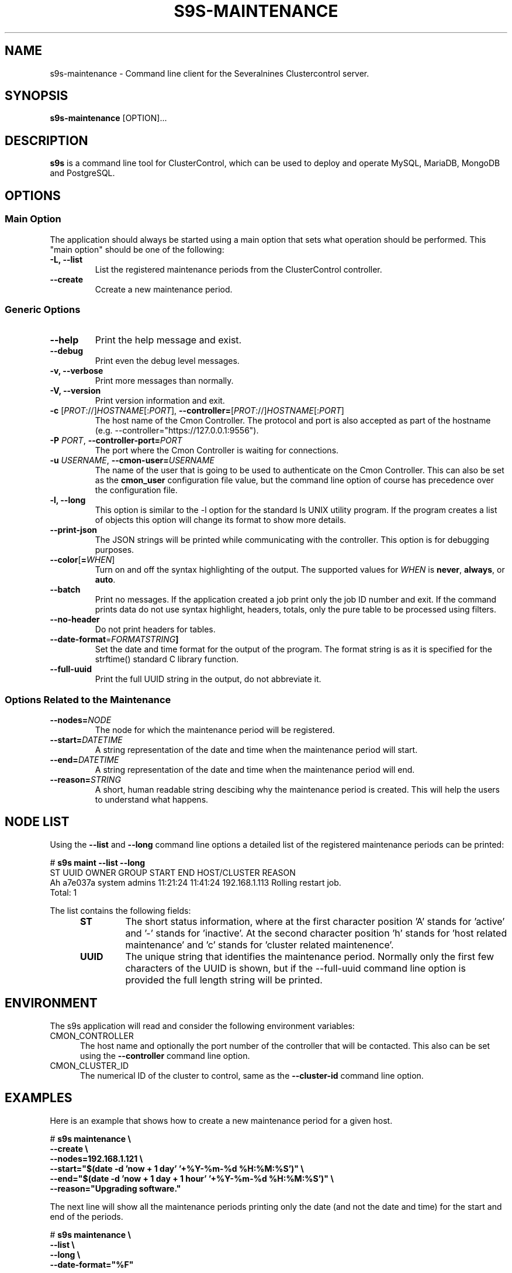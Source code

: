 .TH S9S-MAINTENANCE 1 "August 29, 2016"

.SH NAME
s9s-maintenance \- Command line client for the Severalnines Clustercontrol server.
.SH SYNOPSIS
.B s9s-maintenance
.RI [OPTION]...
.SH DESCRIPTION
\fBs9s\fP  is a command line tool for ClusterControl, which can be used to
deploy and operate MySQL, MariaDB, MongoDB and PostgreSQL.

.SH OPTIONS
.SS "Main Option"
The application should always be started using a main option that sets what
operation should be performed. This "main option" should be one of the
following:

.TP
.B \-L, \-\-list
List the registered maintenance periods from the ClusterControl controller. 

.TP
.B \-\-create
Ccreate a new maintenance period.

.SS Generic Options

.TP
.B \-\-help
Print the help message and exist.

.TP
.B \-\-debug
Print even the debug level messages.

.TP
.B \-v, \-\-verbose
Print more messages than normally.

.TP
.B \-V, \-\-version
Print version information and exit.

.TP
.BR \-c " [\fIPROT\fP://]\fIHOSTNAME\fP[:\fIPORT\fP]" "\fR,\fP \-\^\-controller=" [\fIPROT\fP://]\\fIHOSTNAME\fP[:\fIPORT\fP]
The host name of the Cmon Controller. The protocol and port is also accepted as
part of the hostname (e.g. --controller="https://127.0.0.1:9556").

.TP
.BI \-P " PORT" "\fR,\fP \-\^\-controller-port=" PORT
The port where the Cmon Controller is waiting for connections.

.TP
.BI \-u " USERNAME" "\fR,\fP \-\^\-cmon\-user=" USERNAME
The name of the user that is going to be used to authenticate on the Cmon
Controller. This can also be set as the \fBcmon_user\fP configuration file 
value, but the command line option of course has precedence over the
configuration file. 

.TP
.B \-l, \-\-long
This option is similar to the -l option for the standard ls UNIX utility
program. If the program creates a list of objects this option will change its
format to show more details.

.TP
.B \-\-print-json
The JSON strings will be printed while communicating with the controller. This 
option is for debugging purposes.

.TP
.BR \-\^\-color [ =\fIWHEN\fP "]
Turn on and off the syntax highlighting of the output. The supported values for 
.I WHEN
is
.BR never ", " always ", or " auto .

.TP
.B \-\-batch
Print no messages. If the application created a job print only the job ID number
and exit. If the command prints data do not use syntax highlight, headers,
totals, only the pure table to be processed using filters.

.TP
.B \-\-no\-header
Do not print headers for tables.

.TP
.BR \-\^\-date\-format =\fIFORMATSTRING\fP "]
Set the date and time format for the output of the program. The format string 
is as it is specified for the strftime() standard C library function. 

.TP
.B \-\-full-uuid
Print the full UUID string in the output, do not abbreviate it.

.\"
.\"
.\"
.SS Options Related to the Maintenance

.TP
.BI \-\^\-nodes= NODE
The node for which the maintenance period will be registered. 

.TP
.BI \-\^\-start= DATETIME
A string representation of the date and time when the maintenance period will
start.

.TP
.BI \-\^\-end= DATETIME
A string representation of the date and time when the maintenance period will
end.

.TP
.BI \-\^\-reason= STRING
A short, human readable string descibing why the maintenance period is created.
This will help the users to understand what happens.

.\"
.\"
.\"
.SH NODE LIST
Using the \fB\-\-list\fP and \fB\-\-long\fP command line options a detailed list
of the registered maintenance periods can be printed:

.nf
# \fBs9s maint --list --long\fP
ST UUID    OWNER  GROUP  START    END      HOST/CLUSTER  REASON
Ah a7e037a system admins 11:21:24 11:41:24 192.168.1.113 Rolling restart job. 
Total: 1

.fi

The list contains the following fields:
.RS 5
.TP
.B ST 
The short status information, where at the first character position 'A' stands 
for 'active' and '-' stands for 'inactive'. At the second character position 'h'
stands for 'host related maintenance' and 'c' stands for 'cluster related
maintenence'.
.TP
.B UUID
The unique string that identifies the maintenance period. Normally only the
first few characters of the UUID is shown, but if the \-\-full\-uuid command
line option is provided the full length string will be printed.
.RE



.\"
.\"
.\"
.SH ENVIRONMENT
The s9s application will read and consider the following environment variables:
.TP 5 
CMON_CONTROLLER
The host name and optionally the port number of the controller that will be
contacted. This also can be set using the \fB\-\-controller\fR command line
option.

.TP 5
CMON_CLUSTER_ID
The numerical ID of the cluster to control, same as the \fB\-\-cluster\-id\fR
command line option.

.\" 
.\" The examples. The are very helpful for people just started to use the
.\" application.
.\" 
.SH EXAMPLES
.PP
Here is an example that shows how to create a new maintenance period for a given
host.

.nf
# \fBs9s maintenance \\
    --create \\
    --nodes=192.168.1.121 \\
    --start="$(date -d 'now + 1 day' '+%Y-%m-%d %H:%M:%S')" \\
    --end="$(date -d 'now + 1 day + 1 hour' '+%Y-%m-%d %H:%M:%S')" \\
    --reason="Upgrading software."\fR
.fi

The next line will show all the maintenance periods printing only the date (and
not the date and time) for the start and end of the periods.

.nf
# \fBs9s maintenance \\
    --list \\
    --long \\
    --date-format="%F"\fR
.fi

Deleting the maintenance period by providing the first few characters of the
maintenance period.

.nf
# \fBs9s maintenance \\
    --delete \\
    --uuid=77262b6\fR
.fi
